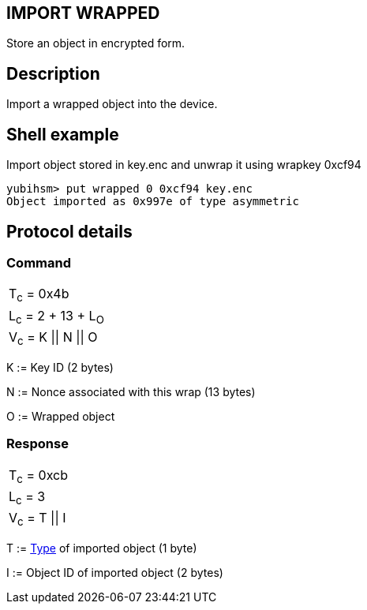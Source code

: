 == IMPORT WRAPPED

Store an object in encrypted form.

== Description

Import a wrapped object into the device.

== Shell example

Import object stored in key.enc and unwrap it using wrapkey 0xcf94

  yubihsm> put wrapped 0 0xcf94 key.enc
  Object imported as 0x997e of type asymmetric

== Protocol details

=== Command

|======================
|T~c~ = 0x4b
|L~c~ = 2 + 13 + L~O~
|V~c~ = K \|\| N \|\| O
|======================

K := Key ID (2 bytes)

N := Nonce associated with this wrap (13 bytes)

O := Wrapped object

=== Response

|===============
|T~c~ = 0xcb
|L~c~ = 3
|V~c~ = T \|\| I
|===============

T := link:../Concepts/Object.html[Type] of imported object (1 byte)

I := Object ID of imported object (2 bytes)
